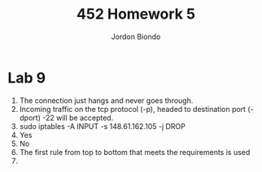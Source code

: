 #+OPTIONS: toc:nil
#+TITLE: 452 Homework 5
#+AUTHOR: Jordon Biondo
* Lab 9
1. The connection just hangs and never goes through.
2. Incoming traffic  on the tcp protocol (-p), headed to destination  port (-dport) -22 will be accepted.
3. sudo iptables -A INPUT -s 148.61.162.105 -j DROP
4. Yes
5. No
6. The first rule from top to bottom that meets the requirements is used
7. 













   
  


   
